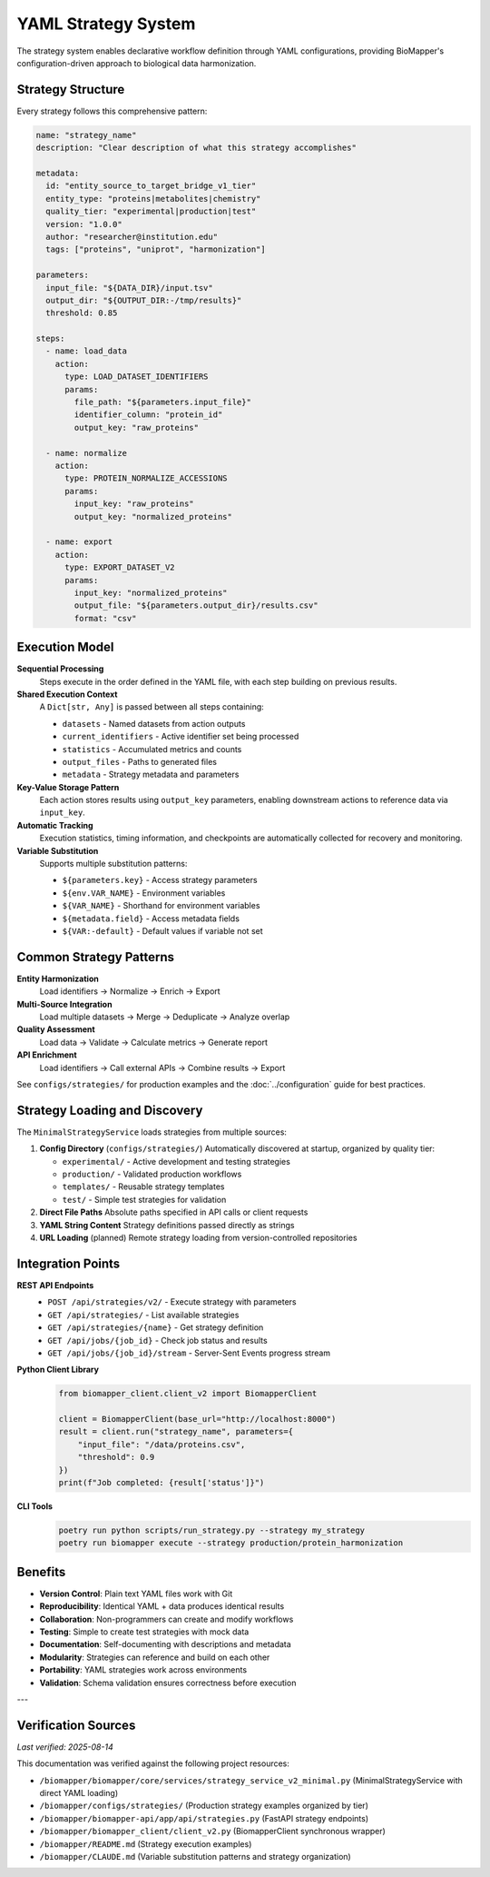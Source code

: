 YAML Strategy System
====================

The strategy system enables declarative workflow definition through YAML configurations, providing BioMapper's configuration-driven approach to biological data harmonization.

Strategy Structure
------------------

Every strategy follows this comprehensive pattern:

.. code-block:: yaml

    name: "strategy_name"
    description: "Clear description of what this strategy accomplishes"
    
    metadata:
      id: "entity_source_to_target_bridge_v1_tier"
      entity_type: "proteins|metabolites|chemistry"
      quality_tier: "experimental|production|test"
      version: "1.0.0"
      author: "researcher@institution.edu"
      tags: ["proteins", "uniprot", "harmonization"]
    
    parameters:
      input_file: "${DATA_DIR}/input.tsv"
      output_dir: "${OUTPUT_DIR:-/tmp/results}"
      threshold: 0.85
    
    steps:
      - name: load_data
        action:
          type: LOAD_DATASET_IDENTIFIERS
          params:
            file_path: "${parameters.input_file}"
            identifier_column: "protein_id"
            output_key: "raw_proteins"
      
      - name: normalize
        action:
          type: PROTEIN_NORMALIZE_ACCESSIONS
          params:
            input_key: "raw_proteins"
            output_key: "normalized_proteins"
      
      - name: export
        action:
          type: EXPORT_DATASET_V2
          params:
            input_key: "normalized_proteins"
            output_file: "${parameters.output_dir}/results.csv"
            format: "csv"

Execution Model
---------------

**Sequential Processing**
  Steps execute in the order defined in the YAML file, with each step building on previous results.

**Shared Execution Context**
  A ``Dict[str, Any]`` is passed between all steps containing:
  
  * ``datasets`` - Named datasets from action outputs
  * ``current_identifiers`` - Active identifier set being processed
  * ``statistics`` - Accumulated metrics and counts
  * ``output_files`` - Paths to generated files
  * ``metadata`` - Strategy metadata and parameters

**Key-Value Storage Pattern**
  Each action stores results using ``output_key`` parameters, enabling downstream actions to reference data via ``input_key``.

**Automatic Tracking**
  Execution statistics, timing information, and checkpoints are automatically collected for recovery and monitoring.

**Variable Substitution**
  Supports multiple substitution patterns:
  
  * ``${parameters.key}`` - Access strategy parameters
  * ``${env.VAR_NAME}`` - Environment variables
  * ``${VAR_NAME}`` - Shorthand for environment variables
  * ``${metadata.field}`` - Access metadata fields
  * ``${VAR:-default}`` - Default values if variable not set

Common Strategy Patterns
------------------------

**Entity Harmonization**
  Load identifiers → Normalize → Enrich → Export

**Multi-Source Integration**
  Load multiple datasets → Merge → Deduplicate → Analyze overlap

**Quality Assessment**
  Load data → Validate → Calculate metrics → Generate report

**API Enrichment**
  Load identifiers → Call external APIs → Combine results → Export

See ``configs/strategies/`` for production examples and the :doc:`../configuration` guide for best practices.

Strategy Loading and Discovery
-------------------------------

The ``MinimalStrategyService`` loads strategies from multiple sources:

1. **Config Directory** (``configs/strategies/``)
   Automatically discovered at startup, organized by quality tier:
   
   * ``experimental/`` - Active development and testing strategies
   * ``production/`` - Validated production workflows
   * ``templates/`` - Reusable strategy templates
   * ``test/`` - Simple test strategies for validation

2. **Direct File Paths**
   Absolute paths specified in API calls or client requests

3. **YAML String Content**
   Strategy definitions passed directly as strings

4. **URL Loading** (planned)
   Remote strategy loading from version-controlled repositories

Integration Points
------------------

**REST API Endpoints**
  * ``POST /api/strategies/v2/`` - Execute strategy with parameters
  * ``GET /api/strategies/`` - List available strategies
  * ``GET /api/strategies/{name}`` - Get strategy definition
  * ``GET /api/jobs/{job_id}`` - Check job status and results
  * ``GET /api/jobs/{job_id}/stream`` - Server-Sent Events progress stream

**Python Client Library**
  .. code-block:: python
  
      from biomapper_client.client_v2 import BiomapperClient
      
      client = BiomapperClient(base_url="http://localhost:8000")
      result = client.run("strategy_name", parameters={
          "input_file": "/data/proteins.csv",
          "threshold": 0.9
      })
      print(f"Job completed: {result['status']}")

**CLI Tools**
  .. code-block:: bash
  
      poetry run python scripts/run_strategy.py --strategy my_strategy
      poetry run biomapper execute --strategy production/protein_harmonization

Benefits
--------

* **Version Control**: Plain text YAML files work with Git
* **Reproducibility**: Identical YAML + data produces identical results
* **Collaboration**: Non-programmers can create and modify workflows
* **Testing**: Simple to create test strategies with mock data
* **Documentation**: Self-documenting with descriptions and metadata
* **Modularity**: Strategies can reference and build on each other
* **Portability**: YAML strategies work across environments
* **Validation**: Schema validation ensures correctness before execution

---

Verification Sources
--------------------
*Last verified: 2025-08-14*

This documentation was verified against the following project resources:

- ``/biomapper/biomapper/core/services/strategy_service_v2_minimal.py`` (MinimalStrategyService with direct YAML loading)
- ``/biomapper/configs/strategies/`` (Production strategy examples organized by tier)
- ``/biomapper/biomapper-api/app/api/strategies.py`` (FastAPI strategy endpoints)
- ``/biomapper/biomapper_client/client_v2.py`` (BiomapperClient synchronous wrapper)
- ``/biomapper/README.md`` (Strategy execution examples)
- ``/biomapper/CLAUDE.md`` (Variable substitution patterns and strategy organization)